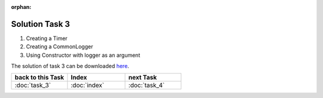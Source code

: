 :orphan:

Solution Task 3
===============

.. code-block:: c++
   :emphasize-lines: 46,47,50

   #include <lama.hpp>

   #include <lama/matrix/CSRSparseMatrix.hpp>
   #include <lama/DenseVector.hpp>
   #include <lama/expression/MatrixVectorExpressions.hpp>
   #include <lama/expression/VectorExpressions.hpp>

   #include <lama/solver/CG.hpp>
   #include <lama/solver/criteria/ResidualThreshold.hpp>
   #include <lama/norm/L2Norm.hpp>

   #include <lama/solver/logger/CommonLogger.hpp>
   #include <lama/solver/logger/Timer.hpp>

   #include <iostream>

   using namespace lama;

   int main( int argc, char* argv[] )
   {
       if ( argc < 2 )
       {
           std::cerr << "No input file specified" << std::endl;
           exit( -1 );
       }
   
       //Read a sparse matrix from the passed input file
       CSRSparseMatrix<double> m( argv[1] );
       std::cout << "Read matrix m : " << m << std::endl;
       IndexType size = m.getNumRows();
   
       //Create rhs vector
       DenseVector<double> rhs( size , 0.0 );
       std::cout << "Vector rhs : " << rhs << std::endl;
   
       //Create solution vector
       DenseVector<double> solution( size , 1.0 );
       std::cout << "Vector solution : " << solution << std::endl;
   
       //Compute the rhs that fits our solution to be able to calculate the error later
       rhs = m * solution;
   
       //Reset soution to zero so that there is something to solve
       solution = 0.0;
   
       /* 1 */      std::auto_ptr<Timer> timer( new Timer() );
       /* 2 */      std::auto_ptr<Logger> logger( new CommonLogger("CGLogger", LogLevel::convergenceHistory, LoggerWriteBehaviour::toConsoleOnly, timer) );

       //Create a CG solver using the Constructor with logger as an argument
       /* 3 */      CG cgSolver( "CGTestSolver", logger );
   
       //Create a stopping criterion for the iterative solver cgSolver
       NormPtr norm = NormPtr( new L2Norm() );
       CriterionPtr criterion( new ResidualThreshold( norm, 1E-8, ResidualThreshold::Absolute ) );
       cgSolver.setStoppingCriterion( criterion );
   
       //Initialize the solver
       cgSolver.initialize( m );
       //Solve m * solution = rhs
       cgSolver.solve( solution, rhs );
   
       //calculate the error and its L2-Norm
       DenseVector<double> error( size, 1.0 );
   
       error = error - solution;

       std::cout<<"L2-Norm of error is "<<l2Norm( error )<<std::endl;

       return 0;
   }

(1) Creating a Timer
(2) Creating a CommonLogger
(3) Using Constructor with logger as an argument

The solution of task 3 can be downloaded `here`__.

__ http://libama.sourceforge.net/tutorial/solutions/task3.cpp


.. csv-table::
   :header: "back to this Task", "Index", "next Task"
   :widths: 330, 340, 330

   ":doc:`task_3`", ":doc:`index`", ":doc:`task_4`"

